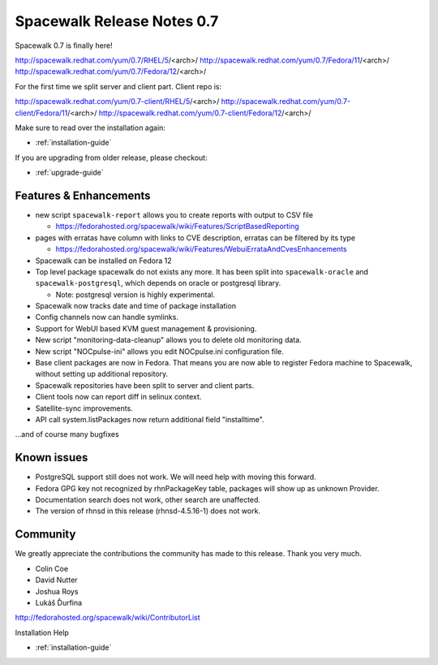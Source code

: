 Spacewalk Release Notes 0.7
===========================

Spacewalk 0.7 is finally here!

http://spacewalk.redhat.com/yum/0.7/RHEL/5/<arch>/
http://spacewalk.redhat.com/yum/0.7/Fedora/11/<arch>/
http://spacewalk.redhat.com/yum/0.7/Fedora/12/<arch>/

For the first time we split server and client part. Client repo is:

http://spacewalk.redhat.com/yum/0.7-client/RHEL/5/<arch>/
http://spacewalk.redhat.com/yum/0.7-client/Fedora/11/<arch>/
http://spacewalk.redhat.com/yum/0.7-client/Fedora/12/<arch>/

Make sure to read over the installation again:

* :ref:`installation-guide`

If you are upgrading from older release, please checkout:

* :ref:`upgrade-guide`

Features & Enhancements
-----------------------

* new script ``spacewalk-report`` allows you to create reports with output to CSV file

  * https://fedorahosted.org/spacewalk/wiki/Features/ScriptBasedReporting

* pages with erratas have column with links to CVE description, erratas can be filtered by its type

  * https://fedorahosted.org/spacewalk/wiki/Features/WebuiErrataAndCvesEnhancements

* Spacewalk can be installed on Fedora 12
* Top level package spacewalk do not exists any more. It has been split into ``spacewalk-oracle`` and ``spacewalk-postgresql``, which depends on oracle or postgresql library.

  * Note: postgresql version is highly experimental.

* Spacewalk now tracks date and time of package installation
* Config channels now can handle symlinks.
* Support for WebUI based KVM guest management & provisioning.
* New script "monitoring-data-cleanup" allows you to delete old monitoring data.
* New script "NOCpulse-ini" allows you edit NOCpulse.ini configuration file.
* Base client packages are now in Fedora. That means you are now able to register Fedora machine to Spacewalk, without setting up additional repository.
* Spacewalk repositories have been split to server and client parts.
* Client tools now can report diff in selinux context.
* Satellite-sync improvements.
* API call system.listPackages now return additional field "installtime".

...and of course many bugfixes

Known issues
------------

* PostgreSQL support still does not work. We will need help with moving this forward.
* Fedora GPG key not recognized by rhnPackageKey table, packages will show up as unknown Provider.
* Documentation search does not work, other search are unaffected.
* The version of rhnsd in this release (rhnsd-4.5.16-1) does not work.

Community
---------

We greatly appreciate the contributions the community has made to this release. Thank you very much.

* Colin Coe
* David Nutter
* Joshua Roys
* Lukáš Ďurfina

http://fedorahosted.org/spacewalk/wiki/ContributorList

Installation Help

* :ref:`installation-guide`
